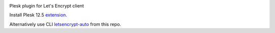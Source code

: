.. image:: https://travis-ci.org/plesk/letsencrypt-plesk.svg
    :target: https://travis-ci.org/plesk/letsencrypt-plesk
Plesk plugin for Let's Encrypt client

Install Plesk 12.5 `extension
<https://ext.plesk.com/packages/f6847e61-33a7-4104-8dc9-d26a0183a8dd-letsencrypt>`_.

Alternatively use CLI `letsencrypt-auto
<https://letsencrypt.readthedocs.org/en/latest/using.html#letsencrypt-auto>`_ from this repo.
